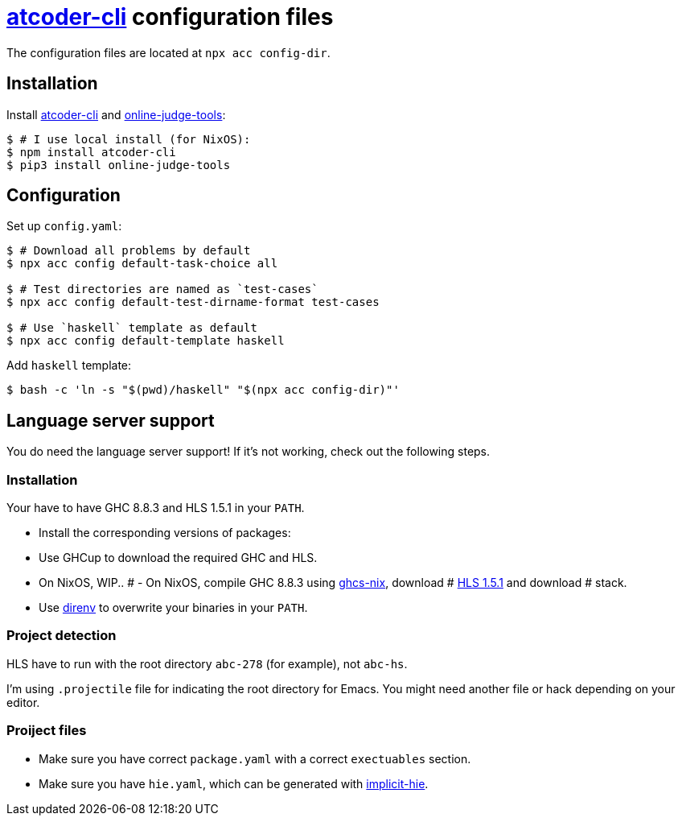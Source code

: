 = {acc} configuration files
:acc: https://github.com/Tatamo/atcoder-cli[atcoder-cli]
:oj: https://github.com/online-judge-tools/oj[online-judge-tools]
:ghcs-nix: https://gitlab.haskell.org/bgamari/ghcs-nix[ghcs-nix]
:direnv: https://direnv.net/[direnv]
:ghcup: https://www.haskell.org/ghcup/[GHCup]
:implicit-hie: https://hackage.haskell.org/package/implicit-hie[implicit-hie]

The configuration files are located at `npx acc config-dir`.

== Installation

Install {acc} and {oj}:

[source,sh]
----
$ # I use local install (for NixOS):
$ npm install atcoder-cli
$ pip3 install online-judge-tools
----

== Configuration

Set up `config.yaml`:

[source,sh]
----
$ # Download all problems by default
$ npx acc config default-task-choice all

$ # Test directories are named as `test-cases`
$ npx acc config default-test-dirname-format test-cases

$ # Use `haskell` template as default
$ npx acc config default-template haskell
----

Add `haskell` template:

[source,sh]
----
$ bash -c 'ln -s "$(pwd)/haskell" "$(npx acc config-dir)"'
----

== Language server support

You do need the language server support! If it's not working, check out the following steps.

=== Installation

Your have to have GHC 8.8.3 and HLS 1.5.1 in your `PATH`.

- Install the corresponding versions of packages:
  - Use GHCup to download the required GHC and HLS.
   - On NixOS, WIP..
#  - On NixOS, compile GHC 8.8.3 using {ghcs-nix}, download
#    https://github.com/haskell/haskell-language-server/releases/tag/1.5.1[HLS 1.5.1] and download
#    stack.
- Use {direnv} to overwrite your binaries in your `PATH`.

=== Project detection

HLS have to run with the root directory `abc-278` (for example), not `abc-hs`.

I'm using `.projectile` file for indicating the root directory for Emacs. You might need another
file or hack depending on your editor.

=== Proiject files

- Make sure you have correct `package.yaml` with a correct `exectuables` section.
- Make sure you have `hie.yaml`, which can be generated with {implicit-hie}.


